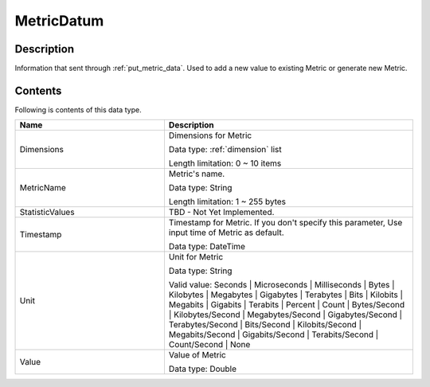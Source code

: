 .. _metric_datum:

MetricDatum
===========

Description
-----------
Information that sent through :ref:`put_metric_data`. Used to add a new value
to existing Metric or generate new Metric.

Contents
--------

Following is contents of this data type.

.. list-table:: 
   :widths: 30 50
   :header-rows: 1
   
   * - Name
     - Description
   * - Dimensions
     - Dimensions for Metric

       Data type: :ref:`dimension` list

       Length limitation: 0 ~ 10 items
   * - MetricName
     - Metric's name.

       Data type: String

       Length limitation: 1 ~ 255 bytes
   * - StatisticValues
     - TBD - Not Yet Implemented.
   * - Timestamp
     - Timestamp for Metric. If you don't specify this parameter, Use input time
       of Metric as default. 

       Data type: DateTime
   * - Unit
     - Unit for Metric

       Data type: String

       Valid value: Seconds | Microseconds | Milliseconds | Bytes | Kilobytes | 
       Megabytes | Gigabytes | Terabytes | Bits | Kilobits | Megabits | 
       Gigabits | Terabits | Percent | Count | Bytes/Second | Kilobytes/Second | 
       Megabytes/Second | Gigabytes/Second | Terabytes/Second | Bits/Second | 
       Kilobits/Second | Megabits/Second | Gigabits/Second | Terabits/Second | 
       Count/Second | None
   * - Value
     - Value of Metric

       Data type: Double
